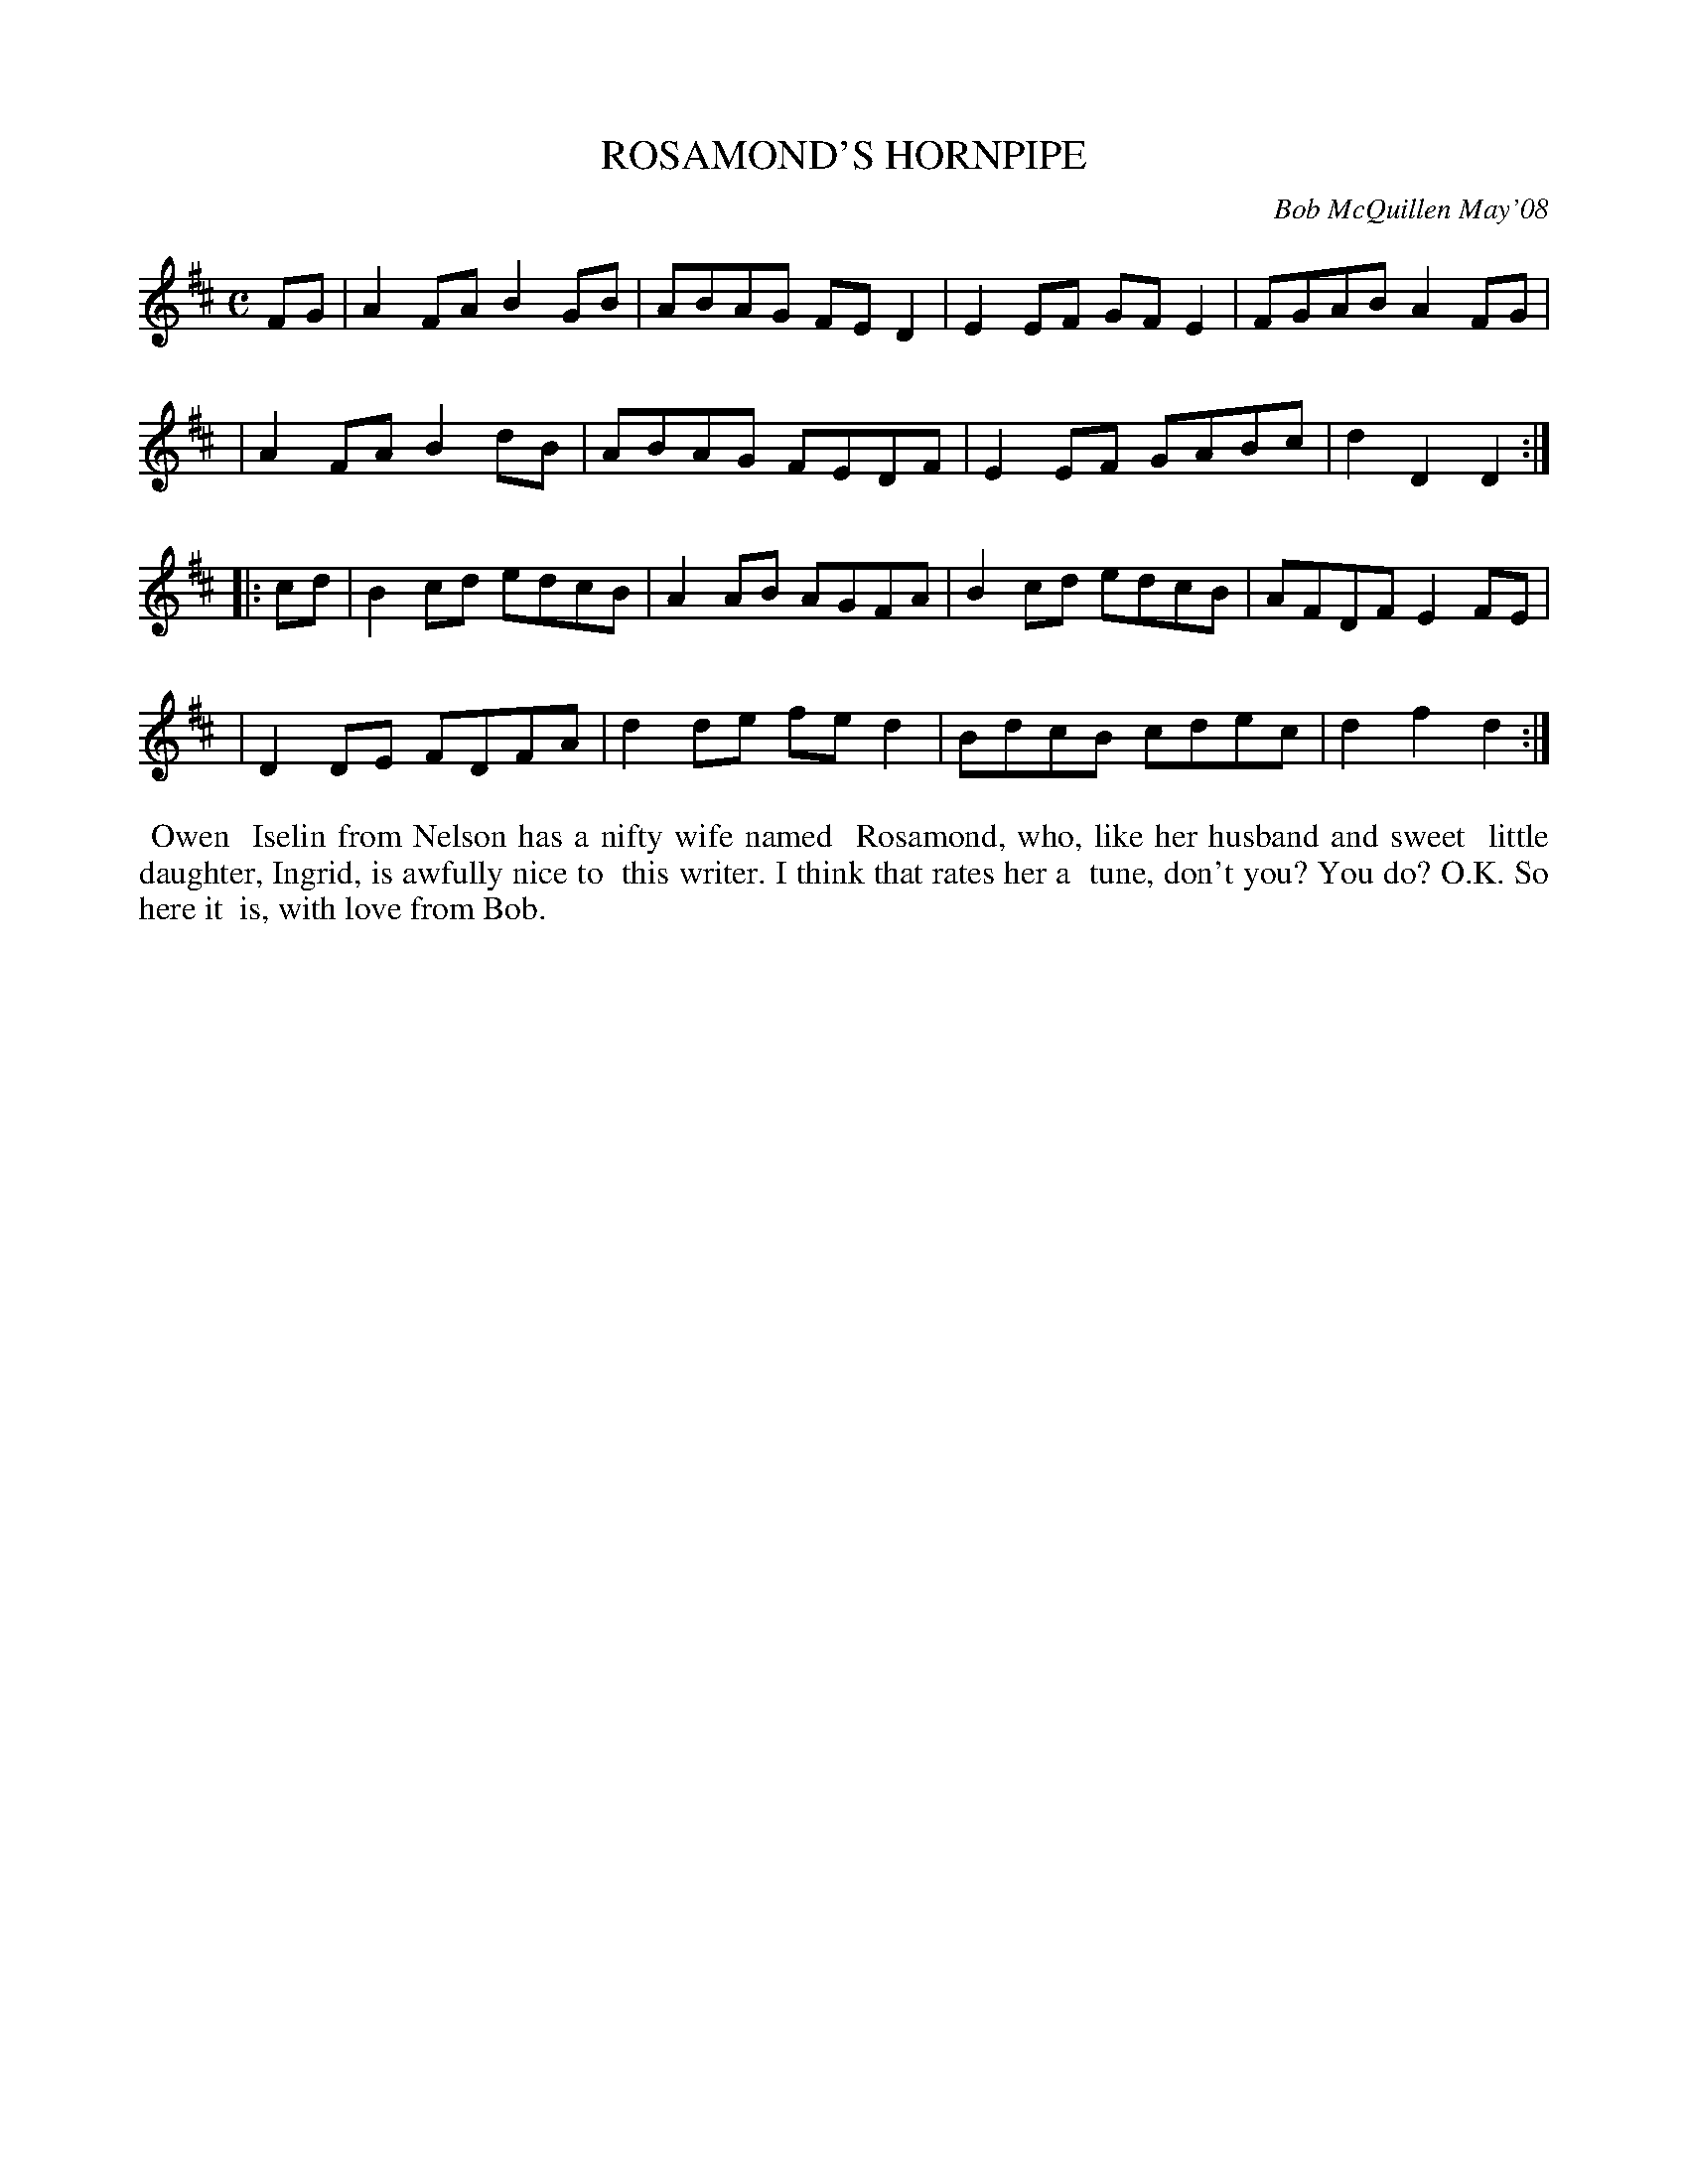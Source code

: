 X: 14082
T: ROSAMOND'S HORNPIPE
C: Bob McQuillen May'08
B: Bob's Note Book 14 #82
%R: hornpipe, reel
%D:2008
Z: 2020 John Chambers <jc:trillian.mit.edu>
M: C
L: 1/8
K: D
FG \
| A2FA B2GB | ABAG FED2 | E2EF GFE2 | FGAB A2FG |
| A2FA B2dB | ABAG FEDF | E2EF GABc | d2D2 D2  :|
|: cd \
| B2cd edcB | A2AB AGFA | B2cd edcB | AFDF E2FE |
| D2DE FDFA | d2de fed2 | BdcB cdec | d2f2 d2  :|
%%begintext align
%% Owen
%% Iselin from Nelson has a nifty wife named
%% Rosamond, who, like her husband and sweet
%% little daughter, Ingrid, is awfully nice to
%% this writer. I think that rates her a
%% tune, don't you? You do? O.K. So here it
%% is, with love from Bob.
%%endtext
